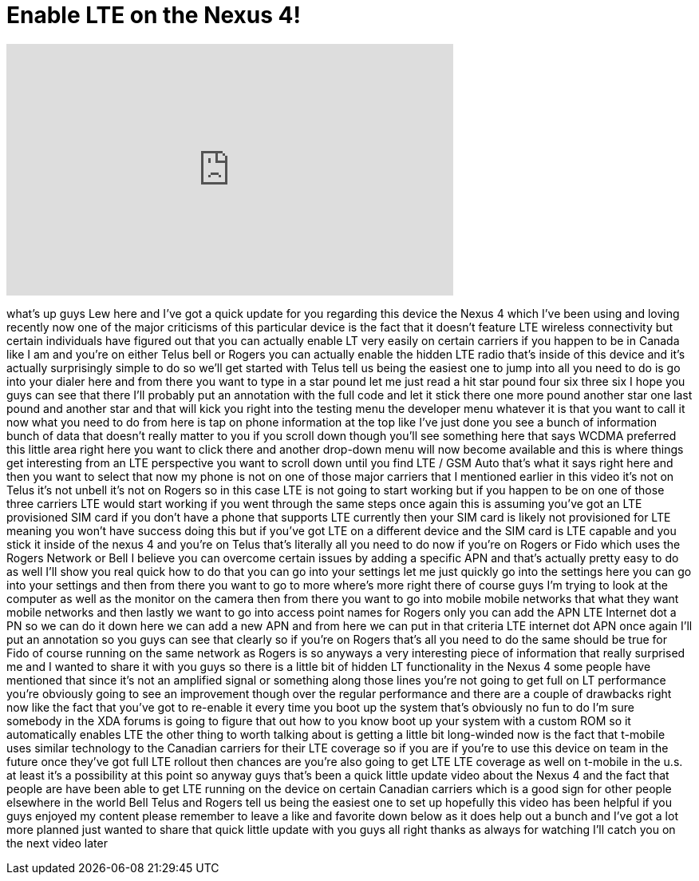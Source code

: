 = Enable LTE on the Nexus 4!
:published_at: 2012-11-24
:hp-alt-title: Enable LTE on the Nexus 4!
:hp-image: https://i.ytimg.com/vi/GTLEljOCpY4/maxresdefault.jpg


++++
<iframe width="560" height="315" src="https://www.youtube.com/embed/GTLEljOCpY4?rel=0" frameborder="0" allow="autoplay; encrypted-media" allowfullscreen></iframe>
++++

what's up guys Lew here and I've got a
quick update for you regarding this
device the Nexus 4 which I've been using
and loving recently now one of the major
criticisms of this particular device is
the fact that it doesn't feature LTE
wireless connectivity but certain
individuals have figured out that you
can actually enable LT very easily on
certain carriers if you happen to be in
Canada like I am and you're on either
Telus bell or Rogers you can actually
enable the hidden LTE radio that's
inside of this device and it's actually
surprisingly simple to do so we'll get
started with Telus tell us being the
easiest one to jump into all you need to
do is go into your dialer here and from
there you want to type in a star pound
let me just read a hit star pound four
six three six I hope you guys can see
that there I'll probably put an
annotation with the full code and let it
stick there one more pound another star
one last pound and another star and that
will kick you right into the testing
menu the developer menu whatever it is
that you want to call it now what you
need to do from here is tap on phone
information at the top like I've just
done you see a bunch of information
bunch of data that doesn't really matter
to you if you scroll down though you'll
see something here that says WCDMA
preferred this little area right here
you want to click there and another
drop-down menu will now become available
and this is where things get interesting
from an LTE perspective you want to
scroll down until you find LTE / GSM
Auto that's what it says right here and
then you want to select that now my
phone is not on one of those major
carriers that I mentioned earlier in
this video it's not on Telus it's not
unbell it's not on Rogers so in this
case LTE is not going to start working
but if you happen to be on one of those
three carriers LTE would start working
if you went through the same steps once
again this is assuming you've got an LTE
provisioned SIM card if you don't have
a phone that supports LTE currently then
your SIM card is likely not provisioned
for LTE meaning you won't have success
doing this but if you've got LTE on a
different device and the SIM card is LTE
capable and you stick it inside of the
nexus 4 and you're on Telus that's
literally all you need to do now if
you're on Rogers or Fido which uses the
Rogers Network or Bell I believe you can
overcome certain issues by adding a
specific APN and that's actually pretty
easy to do as well I'll show you real
quick how to do that you can go into
your settings let me just quickly go
into the settings here you can go into
your settings and then from there you
want to go to more where's more right
there of course guys I'm trying to look
at the computer as well as the monitor
on the camera then from there you want
to go into mobile mobile networks that
what they want mobile networks and then
lastly we want to go into access point
names for Rogers only you can add the
APN LTE Internet dot a PN so we can do
it down here we can add a new APN and
from here we can put in that criteria
LTE internet dot APN once again I'll put
an annotation so you guys can see that
clearly so if you're on Rogers that's
all you need to do the same should be
true for Fido of course running on the
same network as Rogers is so anyways a
very interesting piece of information
that really surprised me and I wanted to
share it with you guys so there is a
little bit of hidden LT functionality in
the Nexus 4 some people have mentioned
that since it's not an amplified signal
or something along those lines you're
not going to get full on LT performance
you're obviously going to see an
improvement though over the regular
performance and there are a couple of
drawbacks right now like the fact that
you've got to re-enable it every time
you boot up the system that's obviously
no fun to do I'm sure somebody in the
XDA forums is going to figure that out
how to you know boot up your system with
a custom ROM so it automatically enables
LTE the other thing to worth talking
about is getting a little bit
long-winded now is the fact that
t-mobile uses similar technology to the
Canadian carriers for their LTE coverage
so if you are if you're to use this
device on team
in the future once they've got full LTE
rollout then chances are you're also
going to get LTE LTE coverage as well on
t-mobile in the u.s. at least it's a
possibility at this point so anyway guys
that's been a quick little update video
about the Nexus 4 and the fact that
people are have been able to get LTE
running on the device on certain
Canadian carriers which is a good sign
for other people elsewhere in the world
Bell Telus and Rogers tell us being the
easiest one to set up hopefully this
video has been helpful if you guys
enjoyed my content please remember to
leave a like and favorite down below as
it does help out a bunch and I've got a
lot more planned just wanted to share
that quick little update with you guys
all right thanks as always for watching
I'll catch you on the next video later